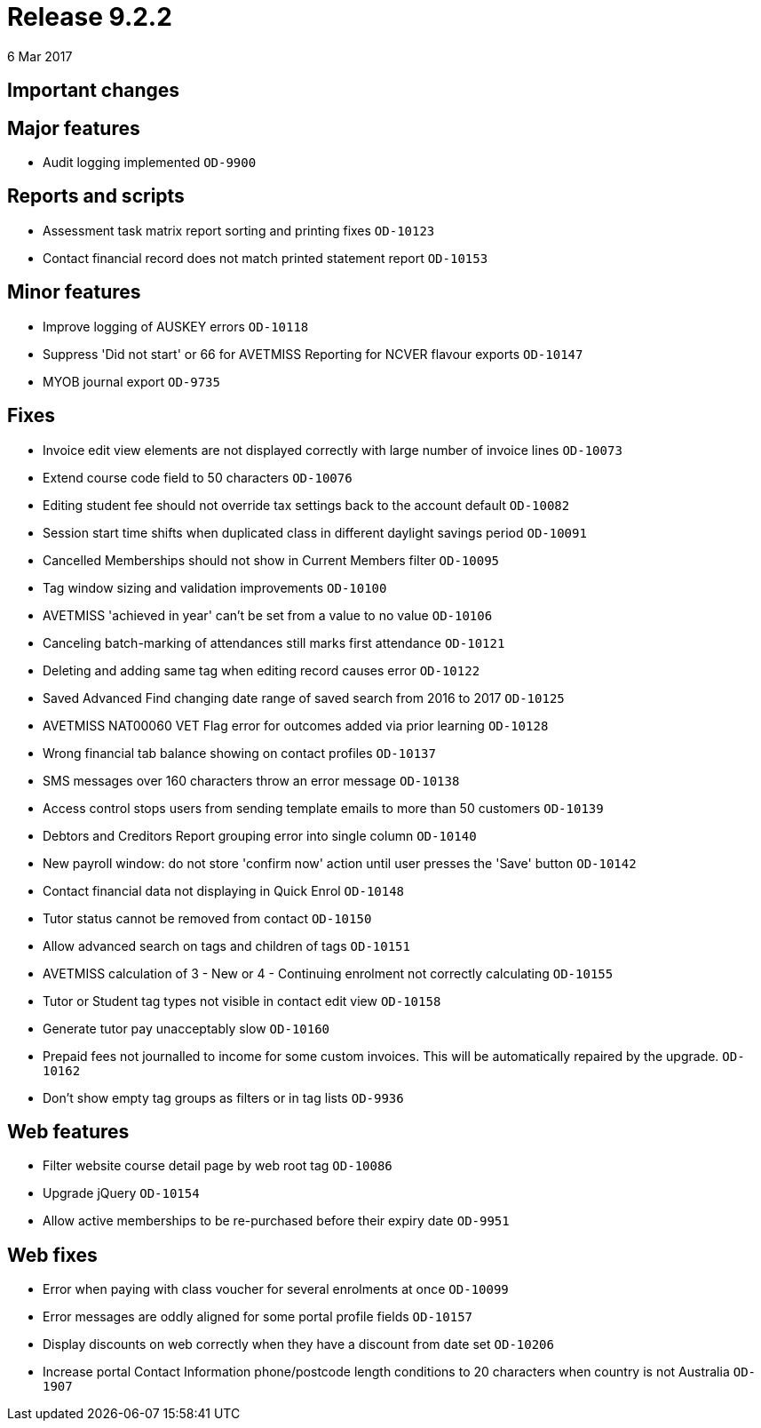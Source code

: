 = Release 9.2.2
6 Mar 2017


== Important changes

== Major features

* Audit logging implemented `OD-9900`

== Reports and scripts

* Assessment task matrix report sorting and printing fixes `OD-10123`
* Contact financial record does not match printed statement report
`OD-10153`

== Minor features

* Improve logging of AUSKEY errors `OD-10118`
* Suppress 'Did not start' or 66 for AVETMISS Reporting for NCVER
flavour exports `OD-10147`
* MYOB journal export `OD-9735`

== Fixes

* Invoice edit view elements are not displayed correctly with large
number of invoice lines `OD-10073`
* Extend course code field to 50 characters `OD-10076`
* Editing student fee should not override tax settings back to the
account default `OD-10082`
* Session start time shifts when duplicated class in different daylight
savings period `OD-10091`
* Cancelled Memberships should not show in Current Members filter
`OD-10095`
* Tag window sizing and validation improvements `OD-10100`
* AVETMISS 'achieved in year' can't be set from a value to no value
`OD-10106`
* Canceling batch-marking of attendances still marks first attendance
`OD-10121`
* Deleting and adding same tag when editing record causes error
`OD-10122`
* Saved Advanced Find changing date range of saved search from 2016 to
2017 `OD-10125`
* AVETMISS NAT00060 VET Flag error for outcomes added via prior learning
`OD-10128`
* Wrong financial tab balance showing on contact profiles `OD-10137`
* SMS messages over 160 characters throw an error message `OD-10138`
* Access control stops users from sending template emails to more than
50 customers `OD-10139`
* Debtors and Creditors Report grouping error into single column
`OD-10140`
* New payroll window: do not store 'confirm now' action until user
presses the 'Save' button `OD-10142`
* Contact financial data not displaying in Quick Enrol `OD-10148`
* Tutor status cannot be removed from contact `OD-10150`
* Allow advanced search on tags and children of tags `OD-10151`
* AVETMISS calculation of 3 - New or 4 - Continuing enrolment not
correctly calculating `OD-10155`
* Tutor or Student tag types not visible in contact edit view `OD-10158`
* Generate tutor pay unacceptably slow `OD-10160`
* Prepaid fees not journalled to income for some custom invoices. This
will be automatically repaired by the upgrade. `OD-10162`
* Don't show empty tag groups as filters or in tag lists `OD-9936`

== Web features

* Filter website course detail page by web root tag `OD-10086`
* Upgrade jQuery `OD-10154`
* Allow active memberships to be re-purchased before their expiry date
`OD-9951`

== Web fixes

* Error when paying with class voucher for several enrolments at once
`OD-10099`
* Error messages are oddly aligned for some portal profile fields
`OD-10157`
* Display discounts on web correctly when they have a discount from date
set `OD-10206`
* Increase portal Contact Information phone/postcode length conditions
to 20 characters when country is not Australia `OD-1907`
